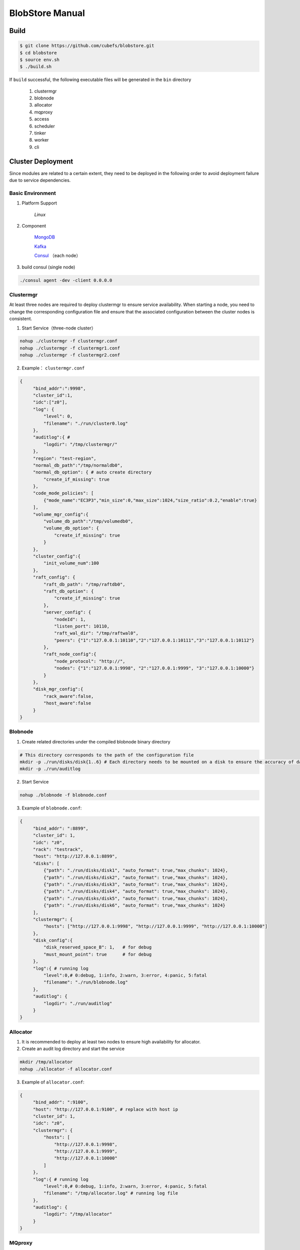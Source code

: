 BlobStore Manual
================

Build
------

.. code-block:: bash

   $ git clone https://github.com/cubefs/blobstore.git
   $ cd blobstore
   $ source env.sh
   $ ./build.sh

If  ``build`` successful, the following executable files will be generated in the ``bin`` directory

    1. clustermgr
    2. blobnode
    3. allocator
    4. mqproxy
    5. access
    6. scheduler
    7. tinker
    8. worker
    9. cli

Cluster Deployment
------------------

Since modules are related to a certain extent, they need to be deployed in the following order to avoid deployment failure due to service dependencies.

Basic Environment
::::::::::::::::::

1. Platform Support

    `Linux`

2. Component

    `MongoDB <https://docs.mongodb.com/manual/tutorial/>`_

    `Kafka <https://kafka.apache.org/documentation/#basic_ops>`_

    `Consul <https://learn.hashicorp.com/tutorials/consul/get-started-install?in=consul/getting-started>`_ （each node）

3. build consul (single node)

.. code-block:: bash

    ./consul agent -dev -client 0.0.0.0

Clustermgr
::::::::::::::::

At least three nodes are required to deploy clustermgr to ensure service availability.  When starting a node, you need to change the corresponding configuration file and ensure that the associated configuration between the cluster nodes is consistent.

1. Start Service（three-node cluster）

.. code-block:: bash

   nohup ./clustermgr -f clustermgr.conf
   nohup ./clustermgr -f clustermgr1.conf
   nohup ./clustermgr -f clustermgr2.conf

2. Example： ``clustermgr.conf``

.. code-block:: json

   {
        "bind_addr":":9998",
        "cluster_id":1,
        "idc":["z0"],
        "log": {
            "level": 0,
            "filename": "./run/cluster0.log"
        },
        "auditlog":{ #
            "logdir": "/tmp/clustermgr/"
        },
        "region": "test-region",
        "normal_db_path":"/tmp/normaldb0",
        "normal_db_option": { # auto create directory
            "create_if_missing": true
        },
        "code_mode_policies": [
            {"mode_name":"EC3P3","min_size":0,"max_size":1024,"size_ratio":0.2,"enable":true}
        ],
        "volume_mgr_config":{
            "volume_db_path":"/tmp/volumedb0",
            "volume_db_option": {
                "create_if_missing": true
            }
        },
        "cluster_config":{
            "init_volume_num":100
        },
        "raft_config": {
            "raft_db_path": "/tmp/raftdb0",
            "raft_db_option": {
                "create_if_missing": true
            },
            "server_config": {
                "nodeId": 1,
                "listen_port": 10110,
                "raft_wal_dir": "/tmp/raftwal0",
                "peers": {"1":"127.0.0.1:10110","2":"127.0.0.1:10111","3":"127.0.0.1:10112"}
            },
            "raft_node_config":{
                "node_protocol": "http://",
                "nodes": {"1":"127.0.0.1:9998", "2":"127.0.0.1:9999", "3":"127.0.0.1:10000"}
            }
        },
        "disk_mgr_config":{
            "rack_aware":false,
            "host_aware":false
        }
   }

Blobnode
::::::::::::::::

1. Create related directories under the compiled blobnode binary directory

.. code-block:: bash

   # This directory corresponds to the path of the configuration file
   mkdir -p ./run/disks/disk{1..6} # Each directory needs to be mounted on a disk to ensure the accuracy of data collection
   mkdir -p ./run/auditlog

2. Start Service

.. code-block:: bash

   nohup ./blobnode -f blobnode.conf

3. Example of  ``blobnode.conf``:

.. code-block:: json

   {
        "bind_addr": ":8899",
        "cluster_id": 1,
        "idc": "z0",
        "rack": "testrack",
        "host": "http://127.0.0.1:8899",
        "disks": [
            {"path": "./run/disks/disk1", "auto_format": true,"max_chunks": 1024},
            {"path": "./run/disks/disk2", "auto_format": true,"max_chunks": 1024},
            {"path": "./run/disks/disk3", "auto_format": true,"max_chunks": 1024},
            {"path": "./run/disks/disk4", "auto_format": true,"max_chunks": 1024},
            {"path": "./run/disks/disk5", "auto_format": true,"max_chunks": 1024},
            {"path": "./run/disks/disk6", "auto_format": true,"max_chunks": 1024}
        ],
        "clustermgr": {
            "hosts": ["http://127.0.0.1:9998", "http://127.0.0.1:9999", "http://127.0.0.1:10000"]
        },
        "disk_config":{
            "disk_reserved_space_B": 1,   # for debug
            "must_mount_point": true      # for debug
        },
        "log":{ # running log
            "level":0,# 0:debug, 1:info, 2:warn, 3:error, 4:panic, 5:fatal
            "filename": "./run/blobnode.log"
        },
        "auditlog": {
            "logdir": "./run/auditlog"
        }
   }

Allocator
::::::::::::::::

1. It is recommended to deploy at least two nodes to ensure high availability for allocator.

2. Create an audit log directory and start the service

.. code-block:: bash

   mkdir /tmp/allocator
   nohup ./allocator -f allocator.conf

3. Example of ``allocator.conf``:

.. code-block:: json

   {
        "bind_addr": ":9100",
        "host": "http://127.0.0.1:9100", # replace with host ip
        "cluster_id": 1,
        "idc": "z0",
        "clustermgr": {
            "hosts": [
                "http://127.0.0.1:9998",
                "http://127.0.0.1:9999",
                "http://127.0.0.1:10000"
            ]
        },
        "log":{ # running log
            "level":0,# 0:debug, 1:info, 2:warn, 3:error, 4:panic, 5:fatal
            "filename": "/tmp/allocator.log" # running log file
        },
        "auditlog": {
            "logdir": "/tmp/allocator"
        }
   }

MQproxy
::::::::::::::::

1. Based on kafka，Need to create blob_delete_topic, shard_repair_topic, shard_repair_priority_topic corresponding topics in advance

.. code-block:: bash
   # example
   bin/kafka-topics.sh --create --zookeeper localhost:2181 --replication-factor 1 --partitions 1 --topic blob_delete

2. Start Service

.. code-block:: bash

   # To ensure availability, each computer room `idc` needs to deploy at least one mqproxy node
   nohup ./mqproxy -f mqproxy.conf 10.84.28.170:9095

3. Example of ``mqproxy.conf``:

.. code-block:: json

   {
        "bind_addr": ":9600", # service port
        "cluster_id":1, # cluster id
        "clustermgr":{ # hosts of clustermgr
            "hosts": ["http://127.0.0.1:9998", "http://127.0.0.1:9999", "http://127.0.0.1:10000"]
        },
        "mq":{
            "blob_delete_topic":"blob_delete",
            "shard_repair_topic":"shard_repair",
            "shard_repair_priority_topic":"shard_repair_prior",
            "msg_sender_cfg":{ # kafka ip
                "broker_list":["127.0.0.1:9092"]
            }
        },
        "service_register":{ # service info
            "host":"http://127.0.0.1:9600",
            "idc":"z0"
        },
        "log":{ # running log
          "level":0,# 0:debug, 1:info, 2:warn, 3:error, 4:panic, 5:fatal
          "filename": "/tmp/mqproxy.log" # running log file
        },
        "auditlog": {
            "logdir": "./auditlog/mqproxy"
        }
   }

Access
::::::::::::::::

1. Start Service

.. code-block:: bash

   # The access module is a stateless single node deployment
   nohup ./access -f access.conf

2. Example of ``access.conf``:

.. code-block:: json

   {
        "bind_addr": ":9500", # prot
        "log": { # running log
            "filename": "/tmp/access.log" # log file
        },
        "auditlog": {
            "logdir": "./auditlog/access"
        },
        "consul_agent_addr": "127.0.0.1:8500", # IP of consul service
        "service_register": {
            "consul_addr": "127.0.0.1:8500",
            "service_ip": "x.x.x.x" # access service IP
        },
        "stream": { # access server configuration
            "idc": "z0",
            "cluster_config": { # clustermgr config
                "region": "test-region", # region info
            }
        }
   }

Scheduler
::::::::::

1. Based on mongodb，need to create database.db_name, task_archive_store_db_name database

2. Start Service

.. code-block:: bash

   nohup ./scheduler -f scheduler.conf

3. Example of ``scheduler.conf``:

.. code-block:: json

   {
      "bind_addr": ":9800", # port
      "cluster_id": 1, # cluster id
      "clustermgr": { # hosts of clustermgr
        "hosts": ["http://127.0.0.1:9998", "http://127.0.0.1:9999", "http://127.0.0.1:10000"]
      },
      "database": {
        "mongo": {
          "uri": "mongodb://127.0.0.1:27017"
        },
        "db_name": "scheduler", # database name
      },
      "task_archive_store_db": {#
        "mongo": {
          "uri": "mongodb://127.0.0.1:27017"
        },
        "db_name": "task_archive_store",
      },
      "log":{# running log
        "level":0,# 0:debug, 1:info, 2:warn, 3:error, 4:panic, 5:fatal
        "filename": "/tmp/scheduler.log"
      },
      "auditlog": {
        "logdir": "./auditlog/scheduler"
      }
   }

Worker
:::::::

1. Start Service

.. code-block:: bash

   # At least one worker node is deployed in each computer room `idc`
   nohup ./worker -f worker.conf

3. Example of  ``worker.conf``:

.. code-block:: json

   {
      "bind_addr": ":9910", # port
      "cluster_id": 1,
      "service_register": { # service info
        "host": "http://127.0.0.1:9910",
        "idc": "z0"
      },
      "scheduler": {# scheduler config
        "host": "http://127.0.0.1:9800"
      },
      "dropped_bid_record": { # the reason of dropped blob id
        "dir": "./dropped"
      },
      "log":{
        "level":0,# 0:debug, 1:info, 2:warn, 3:error, 4:panic, 5:fatal
        "filename": "/tmp/worker.log"
      },
      "auditlog": {
        "logdir": "./auditlog/worker"
      }
   }

Tinker
:::::::

1. Based on kafka，create shard_repair_conf.fail_topic_cfg.topic and viblob_delete_conf.fail_topic_cfg.topic in advance.

2. Based on mongodb，need to create database_conf.db_name.

3. Start service

.. code-block:: bash

   # Deploy at least one node to configure all partitions in the topic of consumption kafka
   nohup ./tinker -f tinker.conf

4. Example of  ``tinker.conf``:

.. code-block:: json

   {
      "bind_addr": ":9700", # port
      "cluster_id":1,
      "database_conf": {# mongodb
          "mongo": {
            "uri": "mongodb://127.0.0.1:27017"
          },
          "db_name": "tinker",
      },
      "shard_repair":{
           "broker_list":["127.0.0.1:9092"], # kafka host
           "priority_topics":[
               {
                    "priority":1, # Repair priority, the larger the value, the higher the priority
                    "topic":"shard_repair",
                    "partitions":[0]
               },
               {
                   "priority":2,
                   "topic":"shard_repair_prior",
                   "partitions":[0]
                }
           ],
           "fail_topic":{# Repair failed topic consumption configuration
                "topic":"shard_repair_failed",
                "partitions":[0]
           }
      },
      "blob_delete":{
            "broker_list":["127.0.0.1:9092"],
            "normal_topic":{
                "topic":"blob_delete",
                "partitions":[0]
            },
            "fail_topic":{# Deletefailed topic consumption configuration
                "topic":"fail_blob_delete",
                "partitions":[0]
            },
            "safe_delay_time_h":72, # expire
            "dellog":{
                "dir": "./delete_log"
            }
      },
      "clustermgr": { # hosts of clustermgr
          "hosts": ["http://127.0.0.1:9998", "http://127.0.0.1:9999", "http://127.0.0.1:10000"]
       },
      "scheduler": {# host of scheduler
          "host": "http://127.0.0.1:9800"
      },
      "service_register":{ # service info
          "host":"http://127.0.0.1:9700",
          "idc":"z0"
      },
      "log":{
        "level":0,# 0:debug, 1:info, 2:warn, 3:error, 4:panic, 5:fatal
        "filename": "/tmp/tinker.log"
      },
      "auditlog": {
        "logdir": "./auditlog/tinker"
      }
   }

Configuration Instructions
:::::::::::::::::::::::::::

1. clustermgr
    1) code_mode_policies
    Example:

    .. code-block:: json

        {
           "code_mode" : "EC3P3" # The specific strategy scheme, see the appendix
           "min_size" : 0 # Minimum upload blob size is 0
           "max_size" : 1024 # Maximum upload blob size is 01024
           "size_ratio" : 1 # Storage space ratio of different policies
           "enable" : true # Whether to enable this policy, true represents enable, false represents disable
        }



Test
------

Start Cli
:::::::::::

1. After starting ``cli`` on any machine in the cluster, set the access address by issuing the following command:

.. code-block:: bash

   ./cli

   # Set access address
   $> config set Key-Access-PriorityAddrs http://127.0.0.1:9500


Verification
::::::::::::::

.. code-block:: bash

   # Upload file， response the location of the file，（-d,  the actual content of the file）
   $> access put -v -d "test -data-"
   # Response
   {"cluster_id":1,"code_mode":10,"size":11,"blob_size":8388608,"crc":2359314771,"blobs":[{"min_bid":1844899,"vid":158458,"count":1}]}

   # Download file，need the location of the file
   $> access get -v -l '{"cluster_id":1,"code_mode":10,"size":11,"blob_size":8388608,"crc":2359314771,"blobs":[{"min_bid":1844899,"vid":158458,"count":1}]}'

   # Delete file，-l represent location；Confirm manually
   $> access del -v -l '{"cluster_id":1,"code_mode":10,"size":11,"blob_size":8388608,"crc":2359314771,"blobs":[{"min_bid":1844899,"vid":158458,"count":1}]}'

Tips
-----

1.  For clustermgr and blobnode deployment failures, redeployment needs to clean up residual data to avoid registration disk failure or data display errors by issuing the following command:

.. code-block:: bash

   # blobnode example
   rm -f -r ./run/disks/disk*/.*
   rm -f -r ./run/disks/disk*/*

   # clustermgr example
   rm -f -r /tmp/raft*
   rm -f -r /tmp/volume*
   rm -f -r /tmp/clustermgr*
   rm -f -r /tmp/normal*

2. After all modules are successfully deployed, upload verification needs to be delayed for a period of time, waiting for the successful volume creation.

Appendix
---------

1. Code Mode Policies

.. csv-table::
   :header: "Type", "Descriptions"

   "EC15P12", "{N: 15, M: 12, L: 0, AZCount: 3, PutQuorum: 24, GetQuorum: 0, MinShardSize: 2048}"
   "EC6P6", "{N: 06, M: 06, L: 0, AZCount: 3, PutQuorum: 11, GetQuorum: 0, MinShardSize: 2048}"
   "EC16P20L2", "{N: 16, M: 20, L: 2, AZCount: 2, PutQuorum: 34, GetQuorum: 0, MinShardSize: 2048}"
   "EC6P10L2", "{N: 06, M: 10, L: 2, AZCount: 2, PutQuorum: 14, GetQuorum: 0, MinShardSize: 2048}"
   "EC12P4", "{N: 12, M: 04, L: 0, AZCount: 1, PutQuorum: 15, GetQuorum: 0, MinShardSize: 2048}"
   "EC3P3", "{N: 6, M: 3, L: 3, AZCount: 3, PutQuorum: 9, GetQuorum: 0, MinShardSize: 2048}"

*Where N: the number of data blocks, M: number of check blocks,, L: Number of local check blocks, AZCount: the count of AZ,  PutQuorum: (N + M) / AZCount + N <= PutQuorum <= M + N， MinShardSize: Minimum shard size, fill data into 0-N shards continuously, if the data size is less than MinShardSize*N, it will be aligned with zero bytes*, see `details <https://github.com/cubefs/cubefs/blobstore/common/codemode/codemode.go>`_ .